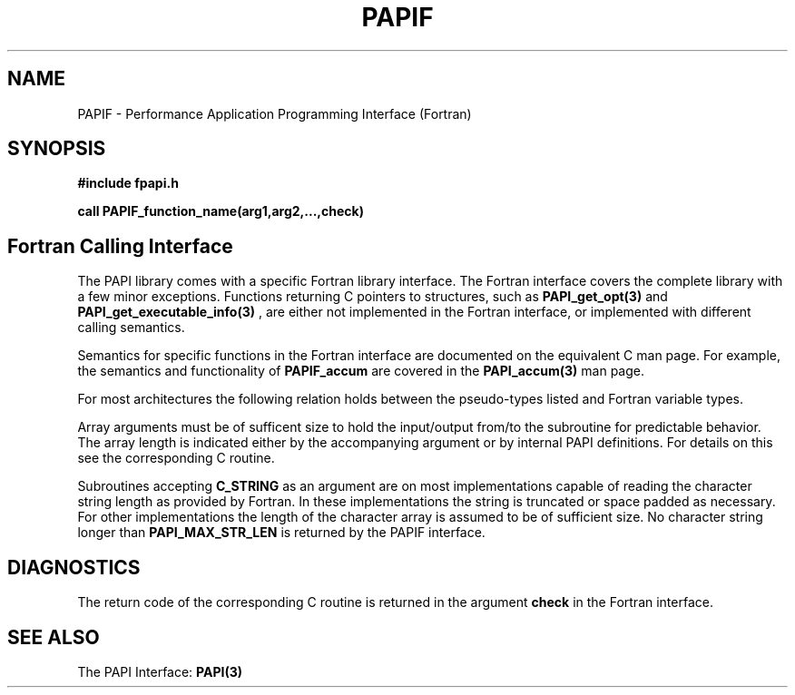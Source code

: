 .\" $Id$
.TH PAPIF 3 "September, 2004" "PAPI Programmer's Reference" "PAPI"

.SH NAME
PAPIF \- Performance Application Programming Interface (Fortran)

.SH SYNOPSIS
.B #include "fpapi.h"

.B call PAPIF_function_name(arg1,arg2,...,check)


.SH Fortran Calling Interface
The PAPI library comes with a specific Fortran library interface. The
Fortran interface covers the complete library with a few minor
exceptions. Functions returning C pointers to structures, such as
.BR PAPI_get_opt(3)
and
.BR PAPI_get_executable_info(3)
, are either not implemented in the Fortran interface, or implemented with
different calling semantics.

Semantics for specific functions in the Fortran interface are
documented on the equivalent C man page. For example, the semantics
and functionality of
.B PAPIF_accum
are covered in the 
.BR PAPI_accum(3)
man page.

For most
architectures the following relation holds between the pseudo-types
listed and Fortran variable types.

.TS
box, tab(!);
c  | c  | c
lt | lt | lt.
Pseuodo-type!Fortran type!Description
C_INT!INTEGER!Default Integer type
C_FLOAT!REAL!Default Real type
C_LONG_LONG!INTEGER*8!Extended size integer
C_STRING!CHARACTER*(PAPI_MAX_STR_LEN)!Fortran string
C_INT FUNCTION!EXTERNAL INTEGER FUNCTION!T{
Fortran function returning integer result 
T}
C_INT(*)!T{
Array of corresponding type
T}!T{
C_TYPE(*) refers to an array of the corresponding Fortan type.
The length of the array needed is context dependent. It may be 
e.g. PAPI_MAX_HWCTRS or PAPIF_num_counters.
T}
C_FLOAT(*)!\^!\^
C_LONG_LONG(*)!\^!\^
.TE


Array arguments must be of sufficent size to hold the input/output
from/to the subroutine for predictable behavior. The array length is
indicated either by the accompanying argument or by internal PAPI
definitions. For details on this see the corresponding C routine.

Subroutines accepting 
.B C_STRING 
as an argument are on most implementations capable of reading the
character string length as provided by Fortran. In these implementations
the string is truncated or space padded as necessary. For other
implementations the length of the character array is assumed to be
of sufficient size. No character string longer than
.B PAPI_MAX_STR_LEN
is returned by the PAPIF interface.

.SH DIAGNOSTICS
The return code of the corresponding C routine is returned in the argument 
.B check
in the Fortran interface.

.SH SEE ALSO
 The PAPI Interface:  
.BR PAPI(3)
